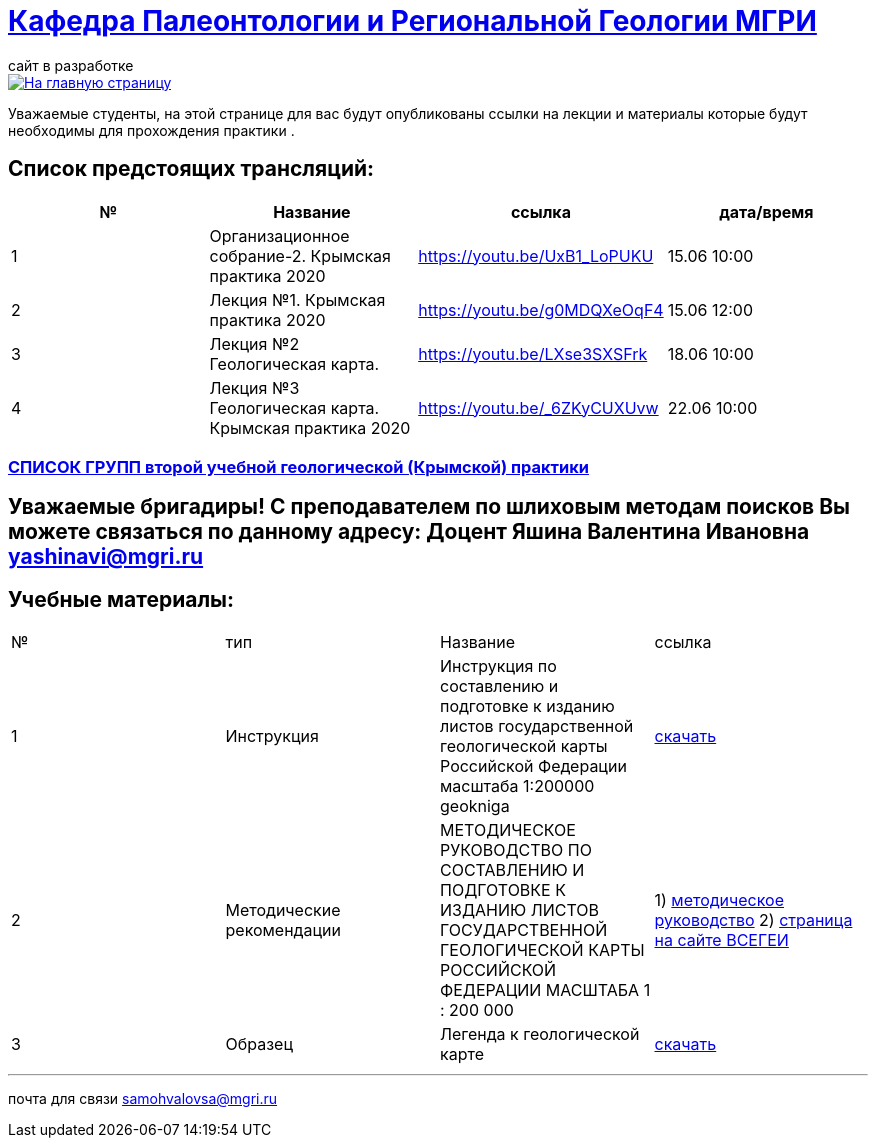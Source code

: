 = https://mgri-university.github.io/reggeo/index.html[Кафедра Палеонтологии и Региональной Геологии МГРИ]
сайт в разработке 
:imagesdir: images

[link=https://mgri-university.github.io/reggeo/index.html]
image::emb2010.jpg[На главную страницу] 
Уважаемые студенты, на этой странице для вас будут опубликованы ссылки на лекции и материалы которые будут необходимы для прохождения практики .

== Список предстоящих трансляций:
|===
|№	|Название	|ссылка	|дата/время

|1	|Организационное собрание-2. Крымская практика 2020	|https://youtu.be/UxB1_LoPUKU	|15.06	10:00
|2	|Лекция №1. Крымская практика 2020	|https://youtu.be/g0MDQXeOqF4	|15.06	12:00
|3	|Лекция №2 Геологическая карта.	| https://youtu.be/LXse3SXSFrk	|18.06	10:00
|4	|Лекция №3 Геологическая карта. Крымская практика 2020	|https://youtu.be/_6ZKyCUXUvw	|22.06	10:00
|===

=== https://mgri-university.github.io/reggeo/images/krim/spisok_grup-2020.pdf[СПИСОК ГРУПП второй учебной геологической (Крымской) практики]

== Уважаемые бригадиры! С преподавателем по шлиховым методам поисков Вы можете связаться по данному адресу: Доцент Яшина Валентина Ивановна yashinavi@mgri.ru
== Учебные материалы:
|===
|№	|тип |Название	|ссылка	
|1|Инструкция| Инструкция по составлению и подготовке к изданию листов государственной геологической карты Российской Федерации масштаба 1:200000 geokniga | http://www.geokniga.org/books/405[скачать]
|2|Методические рекомендации | МЕТОДИЧЕСКОЕ РУКОВОДСТВО
ПО СОСТАВЛЕНИЮ И ПОДГОТОВКЕ К ИЗДАНИЮ
ЛИСТОВ ГОСУДАРСТВЕННОЙ ГЕОЛОГИЧЕСКОЙ КАРТЫ
РОССИЙСКОЙ ФЕДЕРАЦИИ МАСШТАБА 1 : 200 000 | 1) http://www.vsegei.com/ru/info/normdocs/met_ruk_200_1_4.pdf[методическое руководство]
2) http://www.vsegei.com/ru/info/normdocs/ggk200/index.php[страница на сайте ВСЕГЕИ]
|3|Образец|Легенда к геологической карте | https://mgri-university.github.io/reggeo/images/krim/legenda_A4.doc[скачать]
|===

''''

почта для связи samohvalovsa@mgri.ru